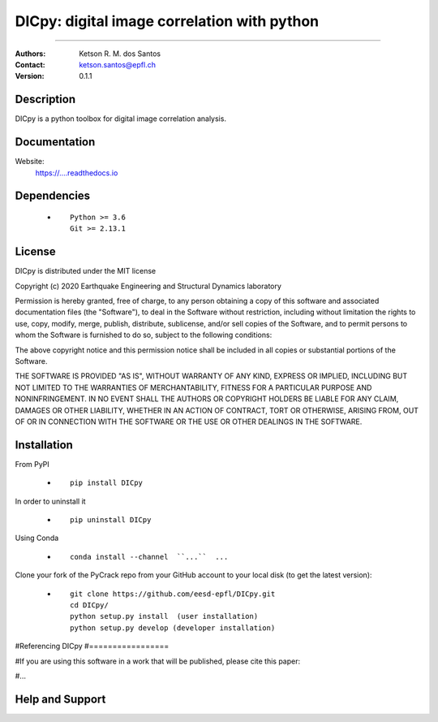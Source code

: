 *******************************************************
DICpy: digital image correlation with python
*******************************************************

.. |logo|

.. ![plot](./logo.png)

.. [![Pypi](https://badge.fury.io/py/DICpy.svg)](https://badge.fury.io/py/DICpy.svg)
.. [![Downloads](https://pypip.in/download/DICpy/badge.svg)](https://pypi.python.org/DICpy/)

|version|

.. |version| image:: https://badge.fury.io/py/DICpy.svg
    :target: https://badge.fury.io/py/DICpy
    
.. |version| image:: https://img.shields.io/pypi/dw/DICpy.svg
    :target: https://img.shields.io/pypi/dw/DICpy
   

====

:Authors: Ketson R. M. dos Santos
:Contact: ketson.santos@epfl.ch
:Version: 0.1.1


Description
===========

DICpy is a python toolbox for digital image correlation analysis.

Documentation
================

Website:
           https://....readthedocs.io

Dependencies
===========

            * ::
            
                Python >= 3.6
                Git >= 2.13.1

License
===========
DICpy is distributed under the MIT license

Copyright (c) 2020 Earthquake Engineering and Structural Dynamics laboratory

Permission is hereby granted, free of charge, to any person obtaining a copy of this software and associated documentation files (the "Software"), to deal in the Software without restriction, including without limitation the rights to use, copy, modify, merge, publish, distribute, sublicense, and/or sell copies of the Software, and to permit persons to whom the Software is furnished to do so, subject to the following conditions:

The above copyright notice and this permission notice shall be included in all copies or substantial portions of the Software.

THE SOFTWARE IS PROVIDED "AS IS", WITHOUT WARRANTY OF ANY KIND, EXPRESS OR IMPLIED, INCLUDING BUT NOT LIMITED TO THE WARRANTIES OF MERCHANTABILITY, FITNESS FOR A PARTICULAR PURPOSE AND NONINFRINGEMENT. IN NO EVENT SHALL THE AUTHORS OR COPYRIGHT HOLDERS BE LIABLE FOR ANY CLAIM, DAMAGES OR OTHER LIABILITY, WHETHER IN AN ACTION OF CONTRACT, TORT OR OTHERWISE, ARISING FROM, OUT OF OR IN CONNECTION WITH THE SOFTWARE OR THE USE OR OTHER DEALINGS IN THE SOFTWARE.


Installation
===========

From PyPI

            * ::

                        pip install DICpy

In order to uninstall it

            * ::

                        pip uninstall DICpy

Using Conda

            * ::

                        conda install --channel  ``...``  ...

Clone your fork of the PyCrack repo from your GitHub account to your local disk (to get the latest version): 

            * ::

                        git clone https://github.com/eesd-epfl/DICpy.git
                        cd DICpy/
                        python setup.py install  (user installation)
                        python setup.py develop (developer installation)

#Referencing DICpy
#=================

#If you are using this software in a work that will be published, please cite this paper:

#...


Help and Support
===========

.. |logo| image:: logo.png
    :scale: 10 %
    :target: https://github.com/eesd-epfl/DICpy
    
.. image:: python_powered.png
 :target: https://www.python.org
